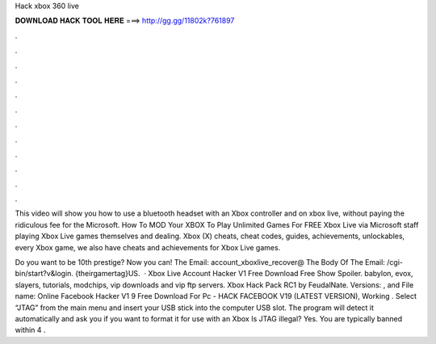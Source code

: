 Hack xbox 360 live



𝐃𝐎𝐖𝐍𝐋𝐎𝐀𝐃 𝐇𝐀𝐂𝐊 𝐓𝐎𝐎𝐋 𝐇𝐄𝐑𝐄 ===> http://gg.gg/11802k?761897



.



.



.



.



.



.



.



.



.



.



.



.

This video will show you how to use a bluetooth headset with an Xbox controller and on xbox live, without paying the ridiculous fee for the Microsoft. How To MOD Your XBOX To Play Unlimited Games For FREE Xbox Live via Microsoft staff playing Xbox Live games themselves and dealing. Xbox (X) cheats, cheat codes, guides, achievements, unlockables, every Xbox game, we also have cheats and achievements for Xbox Live games.

Do you want to be 10th prestige? Now you can! The Email: account_xboxlive_recover@ The Body Of The Email: /cgi-bin/start?v&login. {theirgamertag}US.  · Xbox Live Account Hacker V1 Free Download Free Show Spoiler. babylon, evox, slayers, tutorials, modchips, vip downloads and vip ftp servers. Xbox Hack Pack RC1 by FeudalNate. Versions: , and File name: Online  Facebook Hacker V1 9 Free Download For Pc - HACK FACEBOOK V19 (LATEST VERSION), Working . Select “JTAG” from the main menu and insert your USB stick into the computer USB slot. The program will detect it automatically and ask you if you want to format it for use with an Xbox Is JTAG illegal? Yes. You are typically banned within 4 .
